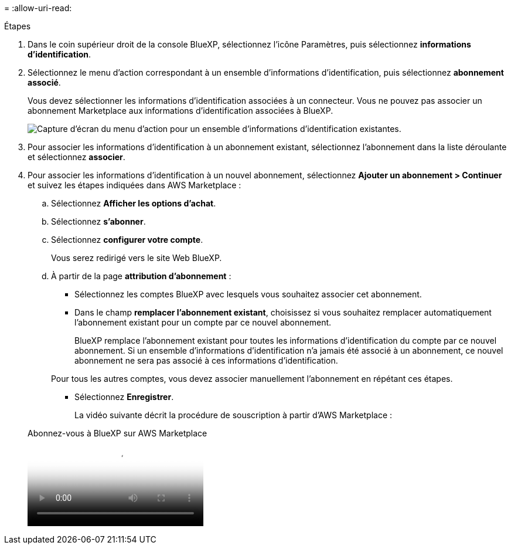 = 
:allow-uri-read: 


.Étapes
. Dans le coin supérieur droit de la console BlueXP, sélectionnez l'icône Paramètres, puis sélectionnez *informations d'identification*.
. Sélectionnez le menu d'action correspondant à un ensemble d'informations d'identification, puis sélectionnez *abonnement associé*.
+
Vous devez sélectionner les informations d'identification associées à un connecteur. Vous ne pouvez pas associer un abonnement Marketplace aux informations d'identification associées à BlueXP.

+
image:screenshot_associate_subscription.png["Capture d'écran du menu d'action pour un ensemble d'informations d'identification existantes."]

. Pour associer les informations d'identification à un abonnement existant, sélectionnez l'abonnement dans la liste déroulante et sélectionnez *associer*.
. Pour associer les informations d'identification à un nouvel abonnement, sélectionnez *Ajouter un abonnement > Continuer* et suivez les étapes indiquées dans AWS Marketplace :
+
.. Sélectionnez *Afficher les options d'achat*.
.. Sélectionnez *s'abonner*.
.. Sélectionnez *configurer votre compte*.
+
Vous serez redirigé vers le site Web BlueXP.

.. À partir de la page *attribution d'abonnement* :
+
*** Sélectionnez les comptes BlueXP avec lesquels vous souhaitez associer cet abonnement.
*** Dans le champ *remplacer l'abonnement existant*, choisissez si vous souhaitez remplacer automatiquement l'abonnement existant pour un compte par ce nouvel abonnement.
+
BlueXP remplace l'abonnement existant pour toutes les informations d'identification du compte par ce nouvel abonnement. Si un ensemble d'informations d'identification n'a jamais été associé à un abonnement, ce nouvel abonnement ne sera pas associé à ces informations d'identification.

+
Pour tous les autres comptes, vous devez associer manuellement l'abonnement en répétant ces étapes.

*** Sélectionnez *Enregistrer*.
+
La vidéo suivante décrit la procédure de souscription à partir d'AWS Marketplace :

+
.Abonnez-vous à BlueXP sur AWS Marketplace
video::096e1740-d115-44cf-8c27-b051011611eb[panopto]





